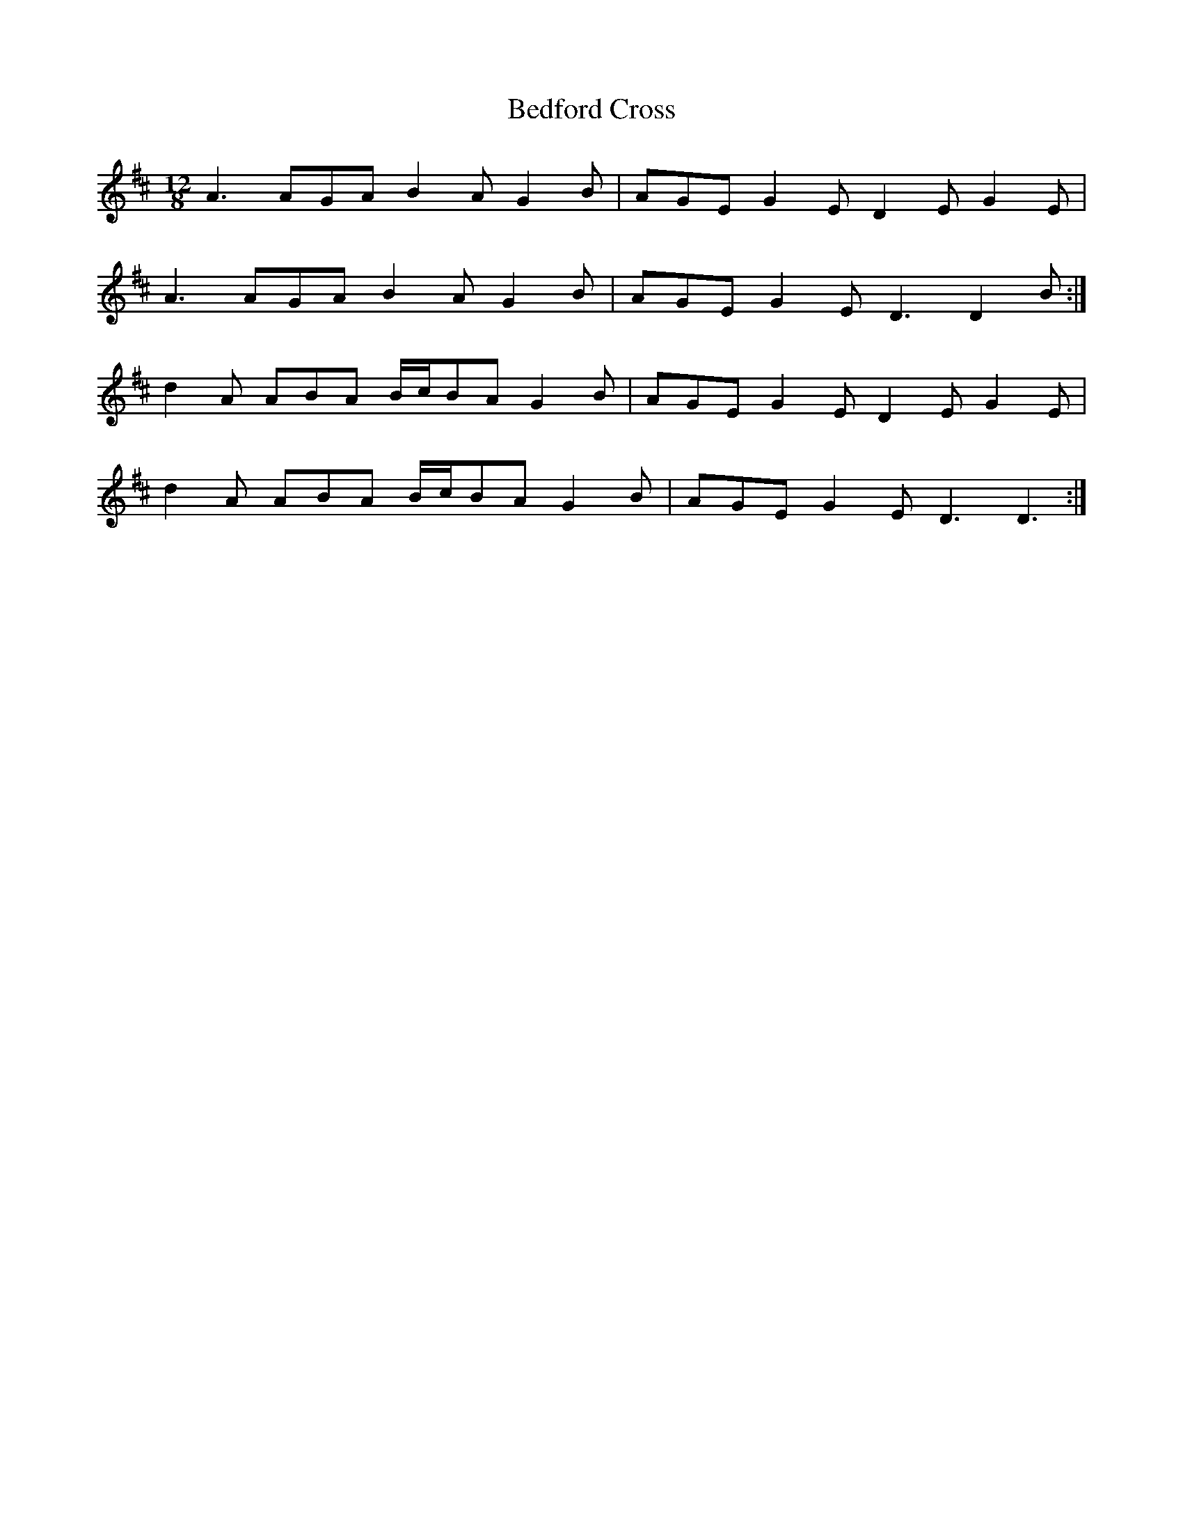 X: 3174
T: Bedford Cross
R: slide
M: 12/8
K: Dmajor
A3AGA B2A G2B|AGE G2E D2E G2E|
A3AGA B2A G2B|AGE G2E D3 D2B:|
d2A ABA B/c/BA G2B|AGE G2E D2E G2E|
d2A ABA B/c/BA G2B|AGE G2E D3 D3:|

